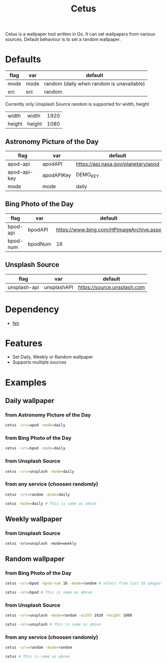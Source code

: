 #+TITLE: Cetus

Cetus is a wallpaper tool written in Go. It can set wallpapers from various
sources. Default behaviour is to set a random wallpaper.

* Defaults
| flag   | var    | default                                   |
|--------+--------+-------------------------------------------|
| mode   | mode   | random (daily when random is unavailable) |
| src    | src    | random                                    |

Currently only Unsplash Source random is supported for width, height
| width  | width  | 1920 |
| height | height | 1080 |
** Astronomy Picture of the Day
| flag         | var        | default                             |
|--------------+------------+-------------------------------------|
| apod-api     | apodAPI    | https://api.nasa.gov/planetary/apod |
| apod-api-key | apodAPIKey | DEMO_KEY                            |
| mode         | mode       | daily                               |
** Bing Photo of the Day
| flag     | var     | default                                  |
|----------+---------+------------------------------------------|
| bpod-api | bpodAPI | https://www.bing.com/HPImageArchive.aspx |
| bpod-num | bpodNum | 16                                       |
** Unsplash Source
| flag         | var         | default                     |
|--------------+-------------+-----------------------------|
| unsplash-api | unsplashAPI | https://source.unsplash.com |
* Dependency
- [[https://feh.finalrewind.org/][feh]]
* Features
- Set Daily, Weekly or Random wallpaper
- Supports multiple sources
* Examples
** Daily wallpaper
*** from Astronomy Picture of the Day
#+BEGIN_SRC sh
cetus -src=apod -mode=daily
#+END_SRC
*** from Bing Photo of the Day
#+BEGIN_SRC sh
cetus -src=bpod -mode=daily
#+END_SRC
*** from Unsplash Source
#+BEGIN_SRC sh
cetus -src=unsplash -mode=daily
#+END_SRC
*** from any service (choosen randomly)
#+BEGIN_SRC sh
cetus -src=random -mode=daily

cetus -mode=daily # This is same as above
#+END_SRC
** Weekly wallpaper
*** from Unsplash Source
#+BEGIN_SRC shp
cetus -src=unsplash -mode=weekly
#+END_SRC
** Random wallpaper
*** from Bing Photo of the Day
#+BEGIN_SRC sh
cetus -src=bpod -bpod-num 16 -mode=random # select from last 16 images

cetus -src=bpod # This is same as above
#+END_SRC
*** from Unsplash Source
#+BEGIN_SRC sh
cetus -src=unsplash -mode=random -width 1920 -height 1080

cetus -src=unsplash # This is same as above
#+END_SRC
*** from any service (choosen randomly)
#+BEGIN_SRC sh
cetus -src=random -mode=random

cetus # This is same as above
#+END_SRC
